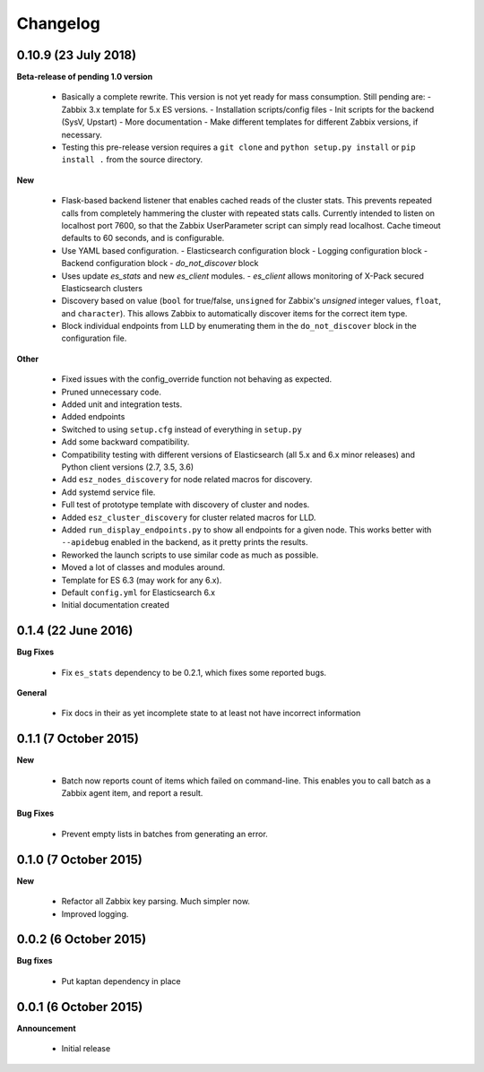 .. _changelog:

Changelog
=========

0.10.9 (23 July 2018)
---------------------

**Beta-release of pending 1.0 version**

  * Basically a complete rewrite.  This version is not yet ready for mass
    consumption.  Still pending are:
    - Zabbix 3.x template for 5.x ES versions.
    - Installation scripts/config files
    - Init scripts for the backend (SysV, Upstart)
    - More documentation
    - Make different templates for different Zabbix versions, if necessary.
  * Testing this pre-release version requires a ``git clone`` and
    ``python setup.py install`` or ``pip install .`` from the source directory.

**New**

  * Flask-based backend listener that enables cached reads of the cluster
    stats. This prevents repeated calls from completely hammering the cluster
    with repeated stats calls. Currently intended to listen on localhost port
    7600, so that the Zabbix UserParameter script can simply read localhost.
    Cache timeout defaults to 60 seconds, and is configurable.
  * Use YAML based configuration.
    - Elasticsearch configuration block
    - Logging configuration block
    - Backend configuration block
    - `do_not_discover` block
  * Uses update `es_stats` and new `es_client` modules.
    - `es_client` allows monitoring of X-Pack secured Elasticsearch clusters
  * Discovery based on value (``bool`` for true/false, ``unsigned`` for
    Zabbix's `unsigned` integer values, ``float``, and ``character``).  This
    allows Zabbix to automatically discover items for the correct item type.
  * Block individual endpoints from LLD by enumerating them in the
    ``do_not_discover`` block in the configuration file.

**Other**

  * Fixed issues with the config_override function not behaving as expected.
  * Pruned unnecessary code.
  * Added unit and integration tests.
  * Added endpoints
  * Switched to using ``setup.cfg`` instead of everything in ``setup.py``
  * Add some backward compatibility.
  * Compatibility testing with different versions of Elasticsearch (all 5.x and
    6.x minor releases) and Python client versions (2.7, 3.5, 3.6)
  * Add ``esz_nodes_discovery`` for node related macros for discovery.
  * Add systemd service file.
  * Full test of prototype template with discovery of cluster and nodes.
  * Added ``esz_cluster_discovery`` for cluster related macros for LLD.
  * Added ``run_display_endpoints.py`` to show all endpoints for a given node.
    This works better with ``--apidebug`` enabled in the backend, as it pretty
    prints the results.
  * Reworked the launch scripts to use similar code as much as possible.
  * Moved a lot of classes and modules around.
  * Template for ES 6.3 (may work for any 6.x).
  * Default ``config.yml`` for Elasticsearch 6.x
  * Initial documentation created

0.1.4 (22 June 2016)
--------------------

**Bug Fixes**

  * Fix ``es_stats`` dependency to be 0.2.1, which fixes some reported bugs.

**General**

  * Fix docs in their as yet incomplete state to at least not have incorrect
    information

0.1.1 (7 October 2015)
----------------------

**New**

  * Batch now reports count of items which failed on command-line.  This
    enables you to call batch as a Zabbix agent item, and report a result.

**Bug Fixes**

  * Prevent empty lists in batches from generating an error.

0.1.0 (7 October 2015)
----------------------

**New**

  * Refactor all Zabbix key parsing.  Much simpler now.
  * Improved logging.

0.0.2 (6 October 2015)
----------------------

**Bug fixes**

  * Put kaptan dependency in place

0.0.1 (6 October 2015)
----------------------

**Announcement**

  * Initial release
